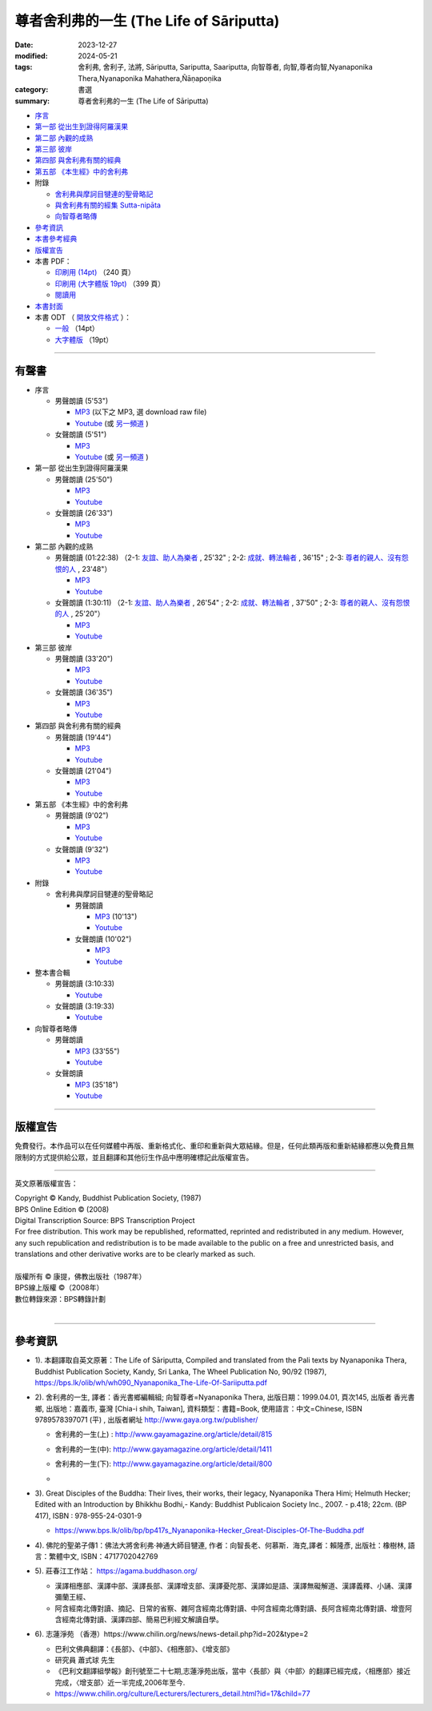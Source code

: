 =============================================
尊者舍利弗的一生 (The Life of Sāriputta)
=============================================

:date: 2023-12-27
:modified: 2024-05-21
:tags: 舍利弗, 舍利子, 法將, Sāriputta, Sariputta, Saariputta, 向智尊者, 向智,尊者向智,Nyanaponika Thera,Nyanaponika Mahathera,Ñāṇapoṇika
:category: 書選
:summary: 尊者舍利弗的一生 (The Life of Sāriputta)

- `序言 <{filename}the-life-of-sariputta-preface%zh.rst>`_ 
- `第一部 從出生到證得阿羅漢果 <{filename}the-life-of-sariputta-chap1%zh.rst>`_ 
- `第二部 內觀的成熟 <{filename}the-life-of-sariputta-chap2%zh.rst>`_ 
- `第三部 彼岸 <{filename}the-life-of-sariputta-chap3%zh.rst>`_ 
- `第四部 與舍利弗有關的經典 <{filename}the-life-of-sariputta-chap4%zh.rst>`_ 
- `第五部 《本生經》中的舍利弗 <{filename}the-life-of-sariputta-chap5%zh.rst>`_ 
- 附錄

  * `舍利弗與摩訶目犍連的聖骨略記 <{filename}the-life-of-sariputta-addendum%zh.rst>`_ 
  * `與舍利弗有關的經集 Sutta-nipāta <{filename}the-life-of-sariputta-sutta-nipata%zh.rst>`_
  * `向智尊者略傳 <{filename}the-life-of-sariputta-biography-nyanaponika-excerpt%zh.rst>`_ 

- 參考資訊_ 
- `本書參考經典 <{filename}the-life-of-sariputta-tipitaka-reference%zh.rst>`_ 
- 版權宣告_

- 本書 PDF：

  * `印刷用 (14pt) <http://nanda.online-dhamma.net/the-life-of-sariputta/pdf-odt/The-Life-of-Sariputta-nanda-print.pdf>`_ （240 頁）
  * `印刷用 (大字體版 19pt) <http://nanda.online-dhamma.net/the-life-of-sariputta/pdf-odt/The-Life-of-Sariputta-nanda-enlarged-print.pdf>`_ （399 頁）

  * `閱讀用 <http://nanda.online-dhamma.net/the-life-of-sariputta/pdf-odt/The-Life-of-Sariputta-nanda-enlarged.pdf>`_

- `本書封面 <http://nanda.online-dhamma.net/the-life-of-sariputta/pdf-odt/the-life-of-sariputta-cover.png>`_

- 本書 ODT （ `開放文件格式 <https://zh.wikipedia.org/wiki/%E5%BC%80%E6%94%BE%E6%96%87%E6%A1%A3%E6%A0%BC%E5%BC%8F>`_ ）：

  * `一般 <http://nanda.online-dhamma.net/the-life-of-sariputta/pdf-odt/The-Life-of-Sariputta-nanda.odt>`_ （14pt）

  * `大字體版 <http://nanda.online-dhamma.net/the-life-of-sariputta/pdf-odt/The-Life-of-Sariputta-nanda-enlarged.odt>`_ （19pt）

------

.. _audiobook:

有聲書
~~~~~~~~~

- 序言

  * 男聲朗讀 (5'53")

    - `MP3 <http://nanda.online-dhamma.net/the-life-of-sariputta/mp3/the-life-of-sariputta-preface-john.mp3>`__ (以下之 MP3, 選 download raw file)
    - `Youtube <https://www.youtube.com/watch?v=RCM47g-A47o&list=PLgpGmPf7fzNY8g6UrhkEh2hYnziW4L811>`__ (或 `另一頻道 <https://www.youtube.com/watch?v=kTOpS_0gTZQ&list=PLbDOrDpAQzSZfc22GLPHhSbE6sEigWWLC>`__ )

  * 女聲朗讀 (5'51")

    - `MP3 <http://nanda.online-dhamma.net/the-life-of-sariputta/mp3/the-life-of-sariputta-preface-yating.mp3>`__ 
    - `Youtube <https://www.youtube.com/watch?v=6nWmhg0GqSU&list=PLgpGmPf7fzNacOy9e-DB6R0Ts-tbwUp1n>`__ (或 `另一頻道 <https://www.youtube.com/watch?v=D7jL6W4yxHo&list=PLbDOrDpAQzSaCIjIdlEbSWfJy21zqMj-v>`__ )

- 第一部 從出生到證得阿羅漢果

  * 男聲朗讀 (25'50")

    - `MP3 <http://nanda.online-dhamma.net/the-life-of-sariputta/mp3/the-life-of-sariputta-chap1-john.mp3>`__            
    - `Youtube <https://www.youtube.com/watch?v=rojkjyLFxpk&list=PLgpGmPf7fzNY8g6UrhkEh2hYnziW4L811&index=2>`__ 

  * 女聲朗讀 (26'33")

    - `MP3 <http://nanda.online-dhamma.net/the-life-of-sariputta/mp3/the-life-of-sariputta-chap1-yating.mp3>`__ 
    - `Youtube <https://www.youtube.com/watch?v=hY-l8QV549Q&list=PLgpGmPf7fzNacOy9e-DB6R0Ts-tbwUp1n&index=2>`__ 

- 第二部 內觀的成熟

  * 男聲朗讀 (01:22:38) （2-1: `友誼、助人為樂者 <http://nanda.online-dhamma.net/the-life-of-sariputta/mp3/the-life-of-sariputta-chap2-1-john.mp3>`__ , 25'32" ; 2-2: `成就、轉法輪者 <http://nanda.online-dhamma.net/the-life-of-sariputta/mp3/the-life-of-sariputta-chap2-2-john.mp3>`__ , 36'15" ; 2-3: `尊者的親人、沒有怨恨的人 <http://nanda.online-dhamma.net/the-life-of-sariputta/mp3/the-life-of-sariputta-chap2-3-john.mp3>`__ , 23'48"）

    - `MP3 <http://nanda.online-dhamma.net/the-life-of-sariputta/mp3/the-life-of-sariputta-chap2-john.mp3>`__ 

    - `Youtube <https://www.youtube.com/watch?v=Ong7Sh9U8qk&list=PLgpGmPf7fzNY8g6UrhkEh2hYnziW4L811&index=3>`__

  * 女聲朗讀 (1:30:11) （2-1: `友誼、助人為樂者 <http://nanda.online-dhamma.net/the-life-of-sariputta/mp3/the-life-of-sariputta-chap2-1-yating.mp3>`__ , 26'54" ; 2-2: `成就、轉法輪者 <http://nanda.online-dhamma.net/the-life-of-sariputta/mp3/the-life-of-sariputta-chap2-2-yating.mp3>`__ , 37'50" ; 2-3: `尊者的親人、沒有怨恨的人 <http://nanda.online-dhamma.net/the-life-of-sariputta/mp3/the-life-of-sariputta-chap2-3-yating.mp3>`__ , 25'20"）

    - `MP3 <http://nanda.online-dhamma.net/the-life-of-sariputta/mp3/the-life-of-sariputta-chap2-yating.mp3>`__ 
    - `Youtube <https://www.youtube.com/watch?v=iJ2U4Z7yDjo&list=PLgpGmPf7fzNacOy9e-DB6R0Ts-tbwUp1n&index=3>`__ 

- 第三部 彼岸

  * 男聲朗讀 (33'20")

    - `MP3 <http://nanda.online-dhamma.net/the-life-of-sariputta/mp3/the-life-of-sariputta-chap3-john.mp3>`__
    - `Youtube <https://www.youtube.com/watch?v=IaWSJtypt0c&list=PLgpGmPf7fzNY8g6UrhkEh2hYnziW4L811&index=4>`__

  * 女聲朗讀 (36'35")

    - `MP3 <http://nanda.online-dhamma.net/the-life-of-sariputta/mp3/the-life-of-sariputta-chap3-yating.mp3>`__ 
    - `Youtube <https://www.youtube.com/watch?v=YXRO_4iBb0I&list=PLgpGmPf7fzNacOy9e-DB6R0Ts-tbwUp1n&index=4>`__ 

- 第四部 與舍利弗有關的經典

  * 男聲朗讀 (19'44")

    - `MP3 <http://nanda.online-dhamma.net/the-life-of-sariputta/mp3/the-life-of-sariputta-chap4-john.mp3>`__
    - `Youtube <https://www.youtube.com/watch?v=VStg6ZHD9-U&list=PLgpGmPf7fzNY8g6UrhkEh2hYnziW4L811&index=5>`__

  * 女聲朗讀 (21'04")

    - `MP3 <http://nanda.online-dhamma.net/the-life-of-sariputta/mp3/the-life-of-sariputta-chap4-yating.mp3>`__ 
    - `Youtube <https://www.youtube.com/watch?v=1H1ib7ko-t0&list=PLgpGmPf7fzNacOy9e-DB6R0Ts-tbwUp1n&index=5>`__ 

- 第五部 《本生經》中的舍利弗

  * 男聲朗讀 (9'02")

    - `MP3 <http://nanda.online-dhamma.net/the-life-of-sariputta/mp3/the-life-of-sariputta-chap5-john.mp3>`__
    - `Youtube <https://www.youtube.com/watch?v=tkYc6A4mY_E&list=PLgpGmPf7fzNY8g6UrhkEh2hYnziW4L811&index=6>`__

  * 女聲朗讀 (9'32")

    - `MP3 <http://nanda.online-dhamma.net/the-life-of-sariputta/mp3/the-life-of-sariputta-chap5-yating.mp3>`__ 
    - `Youtube <https://www.youtube.com/watch?v=Jc4JEc8zAE0&list=PLgpGmPf7fzNacOy9e-DB6R0Ts-tbwUp1n&index=6>`__ 

- 附錄

  * 舍利弗與摩訶目犍連的聖骨略記

    + 男聲朗讀

      - `MP3 <http://nanda.online-dhamma.net/the-life-of-sariputta/mp3/the-life-of-sariputta-appendix-john.mp3>`__ (10'13")
      - `Youtube <https://www.youtube.com/watch?v=ks2eKYhHMFs&list=PLgpGmPf7fzNY8g6UrhkEh2hYnziW4L811&index=7>`__

    + 女聲朗讀 (10'02")

      - `MP3 <http://nanda.online-dhamma.net/the-life-of-sariputta/mp3/the-life-of-sariputta-appendix-yating.mp3>`__ 
      - `Youtube <https://www.youtube.com/watch?v=A8Y8fZSEKpM&list=PLgpGmPf7fzNacOy9e-DB6R0Ts-tbwUp1n&index=7>`__ 

- 整本書合輯

  * 男聲朗讀 (3:10:33)

    - `Youtube <https://www.youtube.com/watch?v=WfjhIeuF61c&list=PLgpGmPf7fzNY8g6UrhkEh2hYnziW4L811&index=8>`__ 

  * 女聲朗讀 (3:19:33)

    - `Youtube <https://www.youtube.com/watch?v=Ah6jM9g2r1E&list=PLgpGmPf7fzNacOy9e-DB6R0Ts-tbwUp1n&index=8>`__ 

- 向智尊者略傳

  * 男聲朗讀

    - `MP3 <http://nanda.online-dhamma.net/the-life-of-sariputta/mp3/the-life-of-sariputta-excerpt-nyanaponika-john.mp3>`__ (33'55")
    - `Youtube <https://www.youtube.com/watch?v=ikz1UlcjWxw&list=PLgpGmPf7fzNY8g6UrhkEh2hYnziW4L811&index=9>`__

  * 女聲朗讀 

    - `MP3 <http://nanda.online-dhamma.net/the-life-of-sariputta/mp3/the-life-of-sariputta-excerpt-nyanaponika-yating.mp3>`__ (35'18")
    - `Youtube <https://www.youtube.com/watch?v=Mv1NmGgjW7A&list=PLgpGmPf7fzNacOy9e-DB6R0Ts-tbwUp1n&index=9>`__ 

----

版權宣告
~~~~~~~~~~~

免費發行。本作品可以在任何媒體中再版、重新格式化、重印和重新與大眾結緣。但是，任何此類再版和重新結緣都應以免費且無限制的方式提供給公眾，並且翻譯和其他衍生作品中應明確標記此版權宣告。

------

英文原著版權宣告：

| Copyright © Kandy, Buddhist Publication Society, (1987) 
| BPS Online Edition © (2008) 
| Digital Transcription Source: BPS Transcription Project 
| For free distribution. This work may be republished, reformatted, reprinted and redistributed in any medium. However, any such republication and redistribution is to be made available to the public on a free and unrestricted basis, and translations and other derivative works are to be clearly marked as such.
| 
| 版權所有 © 康提，佛教出版社（1987年）
| BPS線上版權 ©（2008年）
| 數位轉錄來源：BPS轉錄計劃
| 

------

參考資訊
~~~~~~~~~~~~

- 1). 本翻譯取自英文原著：The Life of Sāriputta, Compiled and translated from the Pali texts by Nyanaponika Thera, Buddhist Publication Society, Kandy, Sri Lanka, The Wheel Publication No, 90/92 (1987), https://bps.lk/olib/wh/wh090_Nyanaponika_The-Life-Of-Sariiputta.pdf

- 2). 舍利弗的一生, 譯者：香光書鄉編輯組; 向智尊者=Nyanaponika Thera, 出版日期：1999.04.01, 頁次145, 出版者  香光書鄉, 出版地：嘉義市, 臺灣 [Chia-i shih, Taiwan], 資料類型：書籍=Book, 使用語言：中文=Chinese, ISBN 9789578397071 (平) , 出版者網址 http://www.gaya.org.tw/publisher/ 

  * | 舍利弗的一生(上) : http://www.gayamagazine.org/article/detail/815
  * | 舍利弗的一生(中): http://www.gayamagazine.org/article/detail/1411
  * | 舍利弗的一生(下): http://www.gayamagazine.org/article/detail/800
  * | 

- 3). Great Disciples of the Buddha: Their lives, their works, their legacy, Nyanaponika Thera Himi; Helmuth Hecker; Edited with an Introduction by Bhikkhu Bodhi,- Kandy: Buddhist Publicaion Society Inc., 2007. - p.418; 22cm. (BP 417), ISBN : 978-955-24-0301-9

  * https://www.bps.lk/olib/bp/bp417s_Nyanaponika-Hecker_Great-Disciples-Of-The-Buddha.pdf

- 4). 佛陀的聖弟子傳1：佛法大將舍利弗‧神通大師目犍連, 作者：向智長老、何慕斯．海克,譯者：賴隆彥, 出版社：橡樹林, 語言：繁體中文, ISBN：4717702042769

- 5). 莊春江工作站： https://agama.buddhason.org/

  * 漢譯相應部、漢譯中部、漢譯長部、漢譯增支部、漢譯憂陀那、漢譯如是語、漢譯無礙解道、漢譯義釋、小誦、漢譯彌蘭王經、

  * 阿含經南北傳對讀、摘記、日常的省察、雜阿含經南北傳對讀、中阿含經南北傳對讀、長阿含經南北傳對讀、增壹阿含經南北傳對讀、漢譯四部、簡易巴利經文解讀自學。

- 6). 志蓮淨苑 （香港）https://www.chilin.org/news/news-detail.php?id=202&type=2

  * 巴利文佛典翻譯：《長部》、《中部》、《相應部》、《增支部》

  * 研究員 蕭式球 先生 

  * 《巴利文翻譯組學報》創刊號至二十七期,志蓮淨苑出版，當中〈長部〉與〈中部〉的翻譯已經完成，〈相應部〉接近完成，〈增支部〉近一半完成,2006年至今. 

  * https://www.chilin.org/culture/Lecturers/lecturers_detail.html?id=17&child=77


..
  05-21 add 本書封面 and tag Ñāṇapoṇika, etc.
  05-20 add 向智尊者略傳 MP3, Youtube 鍊結 & rev. move mp3 to identical repo; old: <https://github.com/tw-nanda/pdf-etc/blob/main/pdf/The-Life-of-Sariputta.pdf>`
  05-16 add 向智尊者略傳
  2024-01-02 add linkings of 有聲書 (MP3 and youtube)
  12-28 rev. repair linking of chap2 replace 第四章、第五章 with 部
  create rst on 2023-12-27
